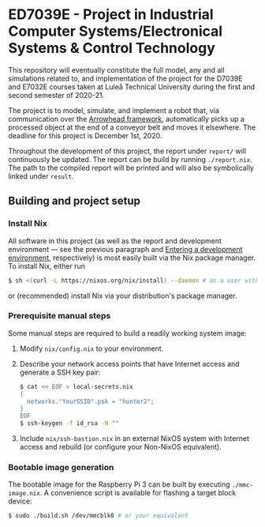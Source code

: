 * ED7039E - *Project in Industrial Computer Systems/Electronical Systems & Control Technology*
This repository will eventually constitute the full model, any and all
simulations related to, and implementation of the project for the
D7039E and E7032E courses taken at Luleå Technical University during
the first and second semester of 2020-21.

The project is to model, simulate, and implement a robot that, via
communication over the [[https://www.arrowhead.eu/arrowheadframework][Arrowhead framework]], automatically picks up a
processed object at the end of a conveyor belt and moves it elsewhere.
The deadline for this project is December 1st, 2020.

Throughout the development of this project, the report under =report/=
will continuously be updated. The report can be build by running
=./report.nix=. The path to the compiled report will be printed and
will also be symbolically linked under =result=.

** Building and project setup
*** Install Nix
All software in this project (as well as the report and development
environment — see the previous paragraph and [[file:src/README.org::*Entering%20a%20development%20environment][Entering a development
environment]], respectively) is most easily built via the Nix package
manager. To install Nix, either run
#+BEGIN_SRC sh
$ sh <(curl -L https://nixos.org/nix/install) --daemon # as a user with sudo access to root
#+END_SRC
or (recommended) install Nix via your distribution's package manager.

*** Prerequisite manual steps
Some manual steps are required to build a readily working system image:
1. Modify =nix/config.nix= to your environment.
2. Describe your network access points that have Internet access and generate a SSH key pair:
   #+BEGIN_SRC sh
   $ cat << EOF > local-secrets.nix
   {
     networks."YourSSID".psk = "hunter2";
   }
   EOF
   $ ssh-keygen -f id_rsa -N ""
   #+END_SRC
3. Include =nix/ssh-bastion.nix= in an external NixOS system with
   Internet access and rebuild (or configure your Non-NixOS
   equivalent).

*** Bootable image generation
The bootable image for the Raspberry Pi 3 can be built by executing
=./mmc-image.nix=. A convenience script is available for flashing a
target block device:
#+BEGIN_SRC sh
$ sudo ./build.sh /dev/mmcblk0 # or your equivalent
#+END_SRC
